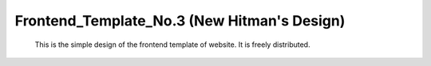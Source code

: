 Frontend_Template_No.3 (New Hitman's Design)
============================================
      This is the simple design of the frontend template of website. It is freely distributed.
